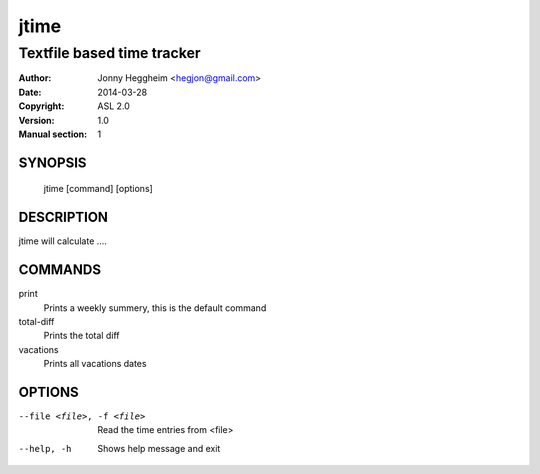 =====
jtime
=====

---------------------------
Textfile based time tracker 
---------------------------

:Author: Jonny Heggheim <hegjon@gmail.com>
:Date: 2014-03-28
:Copyright: ASL 2.0
:Version: 1.0
:Manual section: 1

SYNOPSIS
========
  jtime [command] [options]

DESCRIPTION
===========
jtime will calculate ....

COMMANDS
========
print
  Prints a weekly summery, this is the default command

total-diff
  Prints the total diff

vacations
  Prints all vacations dates

OPTIONS
=======
--file <file>, -f <file>     Read the time entries from <file>
--help, -h                   Shows help message and exit
